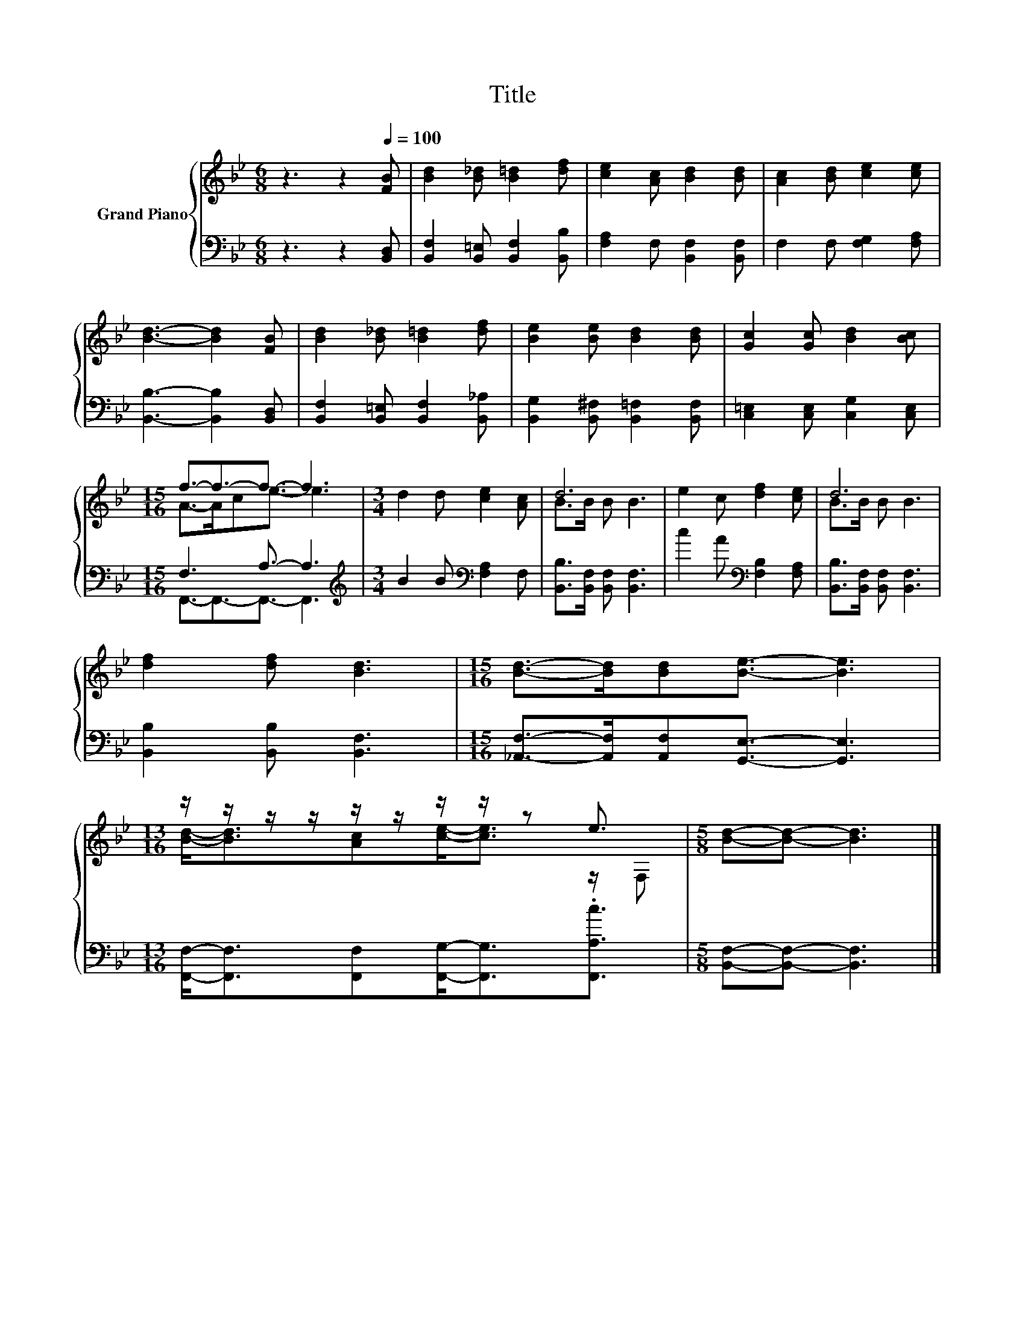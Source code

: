 X:1
T:Title
%%score { ( 1 3 ) | ( 2 4 ) }
L:1/8
M:6/8
K:Bb
V:1 treble nm="Grand Piano"
V:3 treble 
V:2 bass 
V:4 bass 
V:1
 z3 z2[Q:1/4=100] [FB] | [Bd]2 [B_d] [B=d]2 [df] | [ce]2 [Ac] [Bd]2 [Bd] | [Ac]2 [Bd] [ce]2 [ce] | %4
 [Bd]3- [Bd]2 [FB] | [Bd]2 [B_d] [B=d]2 [df] | [Be]2 [Be] [Bd]2 [Bd] | [Gc]2 [Gc] [Bd]2 [Bc] | %8
[M:15/16] f3/2-f3/2-f3/2- f3 |[M:3/4] d2 d [ce]2 [Ac] | d6 | e2 c [df]2 [ce] | d6 | %13
 [df]2 [df] [Bd]3 |[M:15/16] [Bd]->[Bd][Bd][Be]3/2- [Be]3 | %15
[M:13/16] z/ z/ z/ z/ z/ z/ z/ z/ z e3/2 |[M:5/8] [Bd]-[Bd]- [Bd]3 |] %17
V:2
 z3 z2 [B,,D,] | [B,,F,]2 [B,,=E,] [B,,F,]2 [B,,B,] | [F,A,]2 F, [B,,F,]2 [B,,F,] | %3
 F,2 F, [F,G,]2 [F,A,] | [B,,B,]3- [B,,B,]2 [B,,D,] | [B,,F,]2 [B,,=E,] [B,,F,]2 [B,,_A,] | %6
 [B,,G,]2 [B,,^F,] [B,,=F,]2 [B,,F,] | [C,=E,]2 [C,E,] [C,G,]2 [C,E,] |[M:15/16] F,3 A,3/2- A,3 | %9
[M:3/4][K:treble] B2 B[K:bass] [F,A,]2 F, | [B,,B,]>[B,,F,] [B,,F,] [B,,F,]3 | %11
 c2 A[K:bass] [F,B,]2 [F,A,] | [B,,B,]>[B,,F,] [B,,F,] [B,,F,]3 | [B,,B,]2 [B,,B,] [B,,F,]3 | %14
[M:15/16] [_A,,F,]->[A,,F,][A,,F,][G,,E,]3/2- [G,,E,]3 | %15
[M:13/16] [F,,F,]-<[F,,F,][F,,F,][F,,G,]-<[F,,G,].[F,,A,c]3/2 |[M:5/8] [B,,F,]-[B,,F,]- [B,,F,]3 |] %17
V:3
 x6 | x6 | x6 | x6 | x6 | x6 | x6 | x6 |[M:15/16] A->Ace3/2- e3 |[M:3/4] x6 | B>B B B3 | x6 | %12
 B>B B B3 | x6 |[M:15/16] x15/2 |[M:13/16] [Bd]-<[Bd][Ac][ce]-<[ce] z/ F, |[M:5/8] x5 |] %17
V:4
 x6 | x6 | x6 | x6 | x6 | x6 | x6 | x6 |[M:15/16] F,,3/2-F,,3/2-F,,3/2- F,,3 | %9
[M:3/4][K:treble] x3[K:bass] x3 | x6 | x3[K:bass] x3 | x6 | x6 |[M:15/16] x15/2 |[M:13/16] x13/2 | %16
[M:5/8] x5 |] %17

